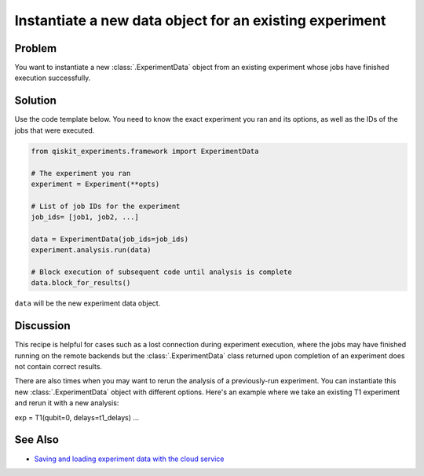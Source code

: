 Instantiate a new data object for an existing experiment
========================================================

Problem
-------

You want to instantiate a new :class:`.ExperimentData` object from an existing
experiment whose jobs have finished execution successfully.

Solution
--------

Use the code template below. You need to know the exact experiment you
ran and its options, as well as the IDs of the jobs that were executed.

.. code-block:: python

    from qiskit_experiments.framework import ExperimentData

    # The experiment you ran
    experiment = Experiment(**opts)

    # List of job IDs for the experiment
    job_ids= [job1, job2, ...]

    data = ExperimentData(job_ids=job_ids)
    experiment.analysis.run(data)

    # Block execution of subsequent code until analysis is complete
    data.block_for_results()

``data`` will be the new experiment data object.

Discussion
----------

This recipe is helpful for cases such as a lost connection during experiment execution, 
where the jobs may have finished running on the remote backends but the 
:class:`.ExperimentData` class returned upon completion of an experiment does not 
contain correct results.

There are also times when you may want to rerun the analysis of a previously-run 
experiment. You can instantiate this new :class:`.ExperimentData` object 
with different options. Here's an example where we take an existing T1 experiment
and rerun it with a new analysis:

exp = T1(qubit=0, delays=t1_delays)
...

See Also
--------

* `Saving and loading experiment data with the cloud service <cloud_service.html>`_
